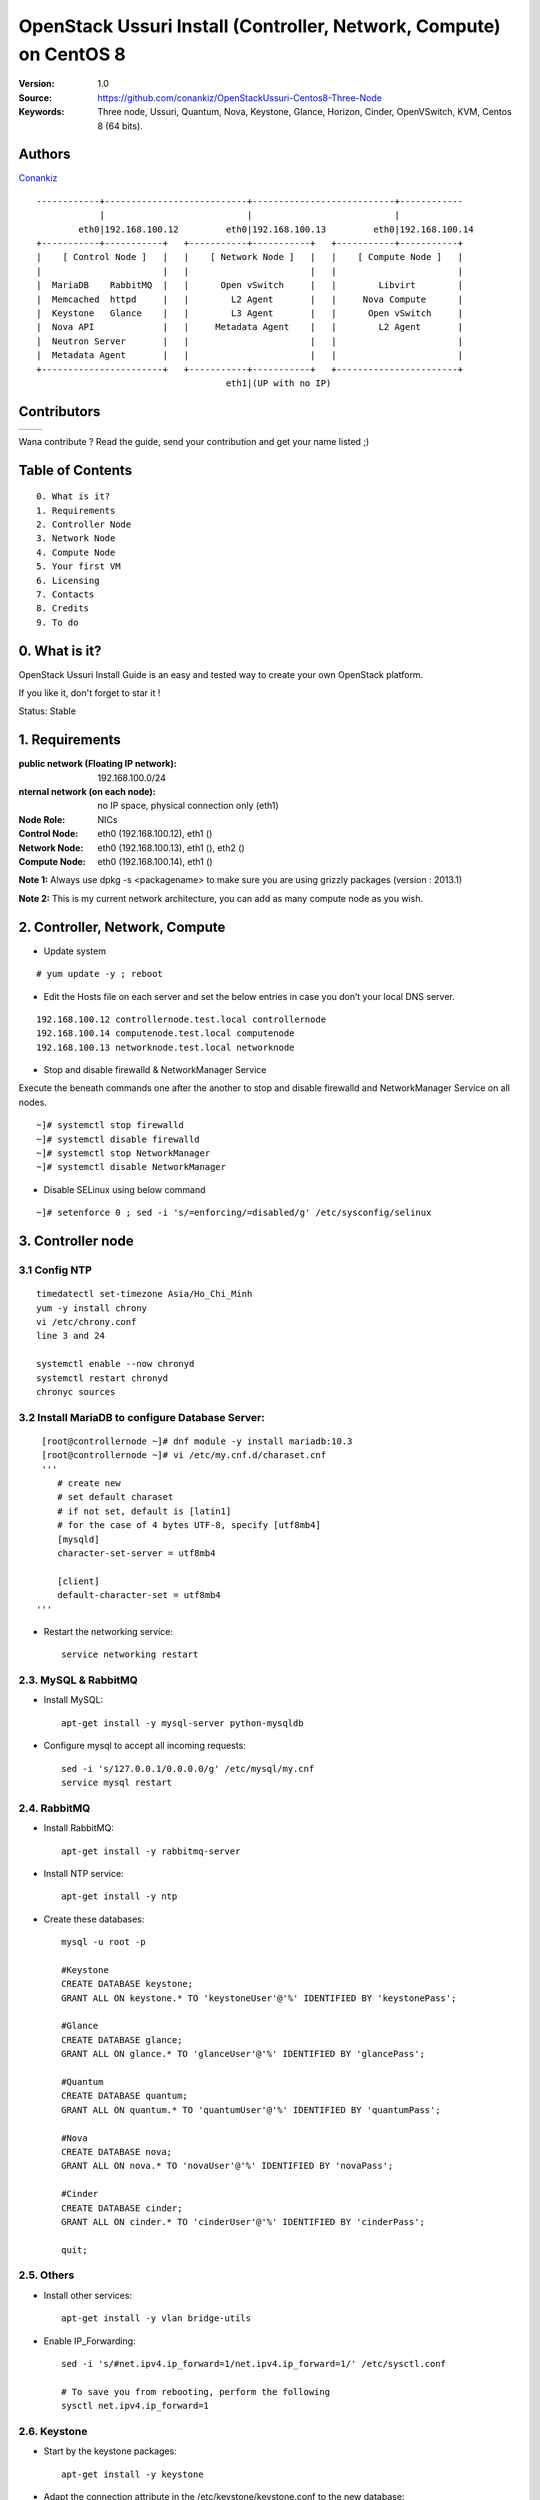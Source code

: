 =====================================================================
  OpenStack Ussuri Install (Controller, Network, Compute) on CentOS 8
=====================================================================

:Version: 1.0
:Source: https://github.com/conankiz/OpenStackUssuri-Centos8-Three-Node
:Keywords: Three node, Ussuri, Quantum, Nova, Keystone, Glance, Horizon, Cinder, OpenVSwitch, KVM, Centos 8 (64 bits).

Authors
==========

`Conankiz <http://www.linkedin.com/profile/>`_ 

::

      ------------+---------------------------+---------------------------+------------
                  |                           |                           |
              eth0|192.168.100.12         eth0|192.168.100.13         eth0|192.168.100.14
      +-----------+-----------+   +-----------+-----------+   +-----------+-----------+
      |    [ Control Node ]   |   |    [ Network Node ]   |   |    [ Compute Node ]   |
      |                       |   |                       |   |                       |
      |  MariaDB    RabbitMQ  |   |      Open vSwitch     |   |        Libvirt        |
      |  Memcached  httpd     |   |        L2 Agent       |   |     Nova Compute      |
      |  Keystone   Glance    |   |        L3 Agent       |   |      Open vSwitch     |
      |  Nova API             |   |     Metadata Agent    |   |        L2 Agent       |
      |  Neutron Server       |   |                       |   |                       |
      |  Metadata Agent       |   |                       |   |                       |
      +-----------------------+   +-----------+-----------+   +-----------------------+
                                          eth1|(UP with no IP)

Contributors
==========

=================================================== =======================================================

 
=================================================== =======================================================

Wana contribute ? Read the guide, send your contribution and get your name listed ;)

Table of Contents
=================

::

  0. What is it?
  1. Requirements
  2. Controller Node
  3. Network Node
  4. Compute Node
  5. Your first VM
  6. Licensing
  7. Contacts
  8. Credits
  9. To do

0. What is it?
==============

OpenStack Ussuri Install Guide is an easy and tested way to create your own OpenStack platform. 

If you like it, don't forget to star it !

Status: Stable


1. Requirements
====================
:public network (Floating IP network): 192.168.100.0/24
:nternal network (on each node): no IP space, physical connection only (eth1)
:Node Role: NICs
:Control Node: eth0 (192.168.100.12), eth1 ()
:Network Node: eth0 (192.168.100.13), eth1 (), eth2 ()
:Compute Node: eth0 (192.168.100.14), eth1 ()

**Note 1:** Always use dpkg -s <packagename> to make sure you are using grizzly packages (version : 2013.1)

**Note 2:** This is my current network architecture, you can add as many compute node as you wish.

.. image:: http://i.imgur.com/Frsughe.jpg

2. Controller, Network, Compute
====================
- Update system
::

  # yum update -y ; reboot
   
- Edit the Hosts file on each server and set the below entries in case you don’t your local DNS server.
::

    192.168.100.12 controllernode.test.local controllernode
    192.168.100.14 computenode.test.local computenode
    192.168.100.13 networknode.test.local networknode

- Stop and disable firewalld & NetworkManager Service
Execute the beneath commands one after the another to stop and disable firewalld and NetworkManager Service on all nodes.
::

    ~]# systemctl stop firewalld 
    ~]# systemctl disable firewalld 
    ~]# systemctl stop NetworkManager 
    ~]# systemctl disable NetworkManager
    
- Disable SELinux using below command
::

    ~]# setenforce 0 ; sed -i 's/=enforcing/=disabled/g' /etc/sysconfig/selinux
    
3. Controller node
====================
3.1 Config NTP
--------------
::

    timedatectl set-timezone Asia/Ho_Chi_Minh
    yum -y install chrony
    vi /etc/chrony.conf
    line 3 and 24

    systemctl enable --now chronyd
    systemctl restart chronyd
    chronyc sources


3.2 Install MariaDB to configure Database Server:
---------------
::

   [root@controllernode ~]# dnf module -y install mariadb:10.3
   [root@controllernode ~]# vi /etc/my.cnf.d/charaset.cnf
   '''
      # create new
      # set default charaset
      # if not set, default is [latin1]
      # for the case of 4 bytes UTF-8, specify [utf8mb4]
      [mysqld]
      character-set-server = utf8mb4

      [client]
      default-character-set = utf8mb4
  '''
  
* Restart the networking service::

   service networking restart

2.3. MySQL & RabbitMQ
------------

* Install MySQL::

   apt-get install -y mysql-server python-mysqldb

* Configure mysql to accept all incoming requests::

   sed -i 's/127.0.0.1/0.0.0.0/g' /etc/mysql/my.cnf
   service mysql restart

2.4. RabbitMQ
-------------------

* Install RabbitMQ::

   apt-get install -y rabbitmq-server 

* Install NTP service::

   apt-get install -y ntp

* Create these databases::

   mysql -u root -p
   
   #Keystone
   CREATE DATABASE keystone;
   GRANT ALL ON keystone.* TO 'keystoneUser'@'%' IDENTIFIED BY 'keystonePass';
   
   #Glance
   CREATE DATABASE glance;
   GRANT ALL ON glance.* TO 'glanceUser'@'%' IDENTIFIED BY 'glancePass';

   #Quantum
   CREATE DATABASE quantum;
   GRANT ALL ON quantum.* TO 'quantumUser'@'%' IDENTIFIED BY 'quantumPass';

   #Nova
   CREATE DATABASE nova;
   GRANT ALL ON nova.* TO 'novaUser'@'%' IDENTIFIED BY 'novaPass';      

   #Cinder
   CREATE DATABASE cinder;
   GRANT ALL ON cinder.* TO 'cinderUser'@'%' IDENTIFIED BY 'cinderPass';

   quit;
 
2.5. Others
-------------------

* Install other services::

   apt-get install -y vlan bridge-utils

* Enable IP_Forwarding::

   sed -i 's/#net.ipv4.ip_forward=1/net.ipv4.ip_forward=1/' /etc/sysctl.conf

   # To save you from rebooting, perform the following
   sysctl net.ipv4.ip_forward=1

2.6. Keystone
-------------------

* Start by the keystone packages::

   apt-get install -y keystone

* Adapt the connection attribute in the /etc/keystone/keystone.conf to the new database::

   connection = mysql://keystoneUser:keystonePass@10.10.10.51/keystone

* Restart the identity service then synchronize the database::

   service keystone restart
   keystone-manage db_sync

* Fill up the keystone database using the two scripts available in the `Scripts folder <https://github.com/mseknibilel/OpenStack-Grizzly-Install-Guide/tree/OVS_MultiNode/KeystoneScripts>`_ of this git repository::

   #Modify the **HOST_IP** and **EXT_HOST_IP** variables before executing the scripts
   
   wget https://raw.github.com/mseknibilel/OpenStack-Grizzly-Install-Guide/OVS_MultiNode/KeystoneScripts/keystone_basic.sh
   wget https://raw.github.com/mseknibilel/OpenStack-Grizzly-Install-Guide/OVS_MultiNode/KeystoneScripts/keystone_endpoints_basic.sh

   chmod +x keystone_basic.sh
   chmod +x keystone_endpoints_basic.sh

   ./keystone_basic.sh
   ./keystone_endpoints_basic.sh

* Create a simple credential file and load it so you won't be bothered later::

   nano creds

   #Paste the following:
   export OS_TENANT_NAME=admin
   export OS_USERNAME=admin
   export OS_PASSWORD=admin_pass
   export OS_AUTH_URL="http://192.168.100.51:5000/v2.0/"

   # Load it:
   source creds

* To test Keystone, we use a simple CLI command::

   keystone user-list

2.7. Glance
-------------------

* We Move now to Glance installation::

   apt-get install -y glance

* Update /etc/glance/glance-api-paste.ini with::

   [filter:authtoken]
   paste.filter_factory = keystoneclient.middleware.auth_token:filter_factory
   delay_auth_decision = true
   auth_host = 10.10.10.51
   auth_port = 35357
   auth_protocol = http
   admin_tenant_name = service
   admin_user = glance
   admin_password = service_pass

* Update the /etc/glance/glance-registry-paste.ini with::

   [filter:authtoken]
   paste.filter_factory = keystoneclient.middleware.auth_token:filter_factory
   auth_host = 10.10.10.51
   auth_port = 35357
   auth_protocol = http
   admin_tenant_name = service
   admin_user = glance
   admin_password = service_pass

* Update /etc/glance/glance-api.conf with::

   sql_connection = mysql://glanceUser:glancePass@10.10.10.51/glance

* And::

   [paste_deploy]
   flavor = keystone
   
* Update the /etc/glance/glance-registry.conf with::

   sql_connection = mysql://glanceUser:glancePass@10.10.10.51/glance

* And::

   [paste_deploy]
   flavor = keystone

* Restart the glance-api and glance-registry services::

   service glance-api restart; service glance-registry restart

* Synchronize the glance database::

   glance-manage db_sync

* To test Glance, upload the cirros cloud image directly from the internet::

   glance image-create --name myFirstImage --is-public true --container-format bare --disk-format qcow2 --location http://download.cirros-cloud.net/0.3.1/cirros-0.3.1-x86_64-disk.img

* Now list the image to see what you have just uploaded::

   glance image-list

2.8. Quantum
-------------------

* Install the Quantum server and the OpenVSwitch package collection::

   apt-get install -y quantum-server

* Edit the OVS plugin configuration file /etc/quantum/plugins/openvswitch/ovs_quantum_plugin.ini with:: 

   #Under the database section
   [DATABASE]
   sql_connection = mysql://quantumUser:quantumPass@10.10.10.51/quantum

   #Under the OVS section
   [OVS]
   tenant_network_type = gre
   tunnel_id_ranges = 1:1000
   enable_tunneling = True

   #Firewall driver for realizing quantum security group function
   [SECURITYGROUP]
   firewall_driver = quantum.agent.linux.iptables_firewall.OVSHybridIptablesFirewallDriver

* Edit /etc/quantum/api-paste.ini ::

   [filter:authtoken]
   paste.filter_factory = keystoneclient.middleware.auth_token:filter_factory
   auth_host = 10.10.10.51
   auth_port = 35357
   auth_protocol = http
   admin_tenant_name = service
   admin_user = quantum
   admin_password = service_pass

* Update the /etc/quantum/quantum.conf::

   [keystone_authtoken]
   auth_host = 10.10.10.51
   auth_port = 35357
   auth_protocol = http
   admin_tenant_name = service
   admin_user = quantum
   admin_password = service_pass
   signing_dir = /var/lib/quantum/keystone-signing

* Restart the quantum server::

   service quantum-server restart

2.9. Nova
------------------

* Start by installing nova components::

   apt-get install -y nova-api nova-cert novnc nova-consoleauth nova-scheduler nova-novncproxy nova-doc nova-conductor

* Now modify authtoken section in the /etc/nova/api-paste.ini file to this::

   [filter:authtoken]
   paste.filter_factory = keystoneclient.middleware.auth_token:filter_factory
   auth_host = 10.10.10.51
   auth_port = 35357
   auth_protocol = http
   admin_tenant_name = service
   admin_user = nova
   admin_password = service_pass
   signing_dirname = /tmp/keystone-signing-nova
   # Workaround for https://bugs.launchpad.net/nova/+bug/1154809
   auth_version = v2.0

* Modify the /etc/nova/nova.conf like this::

   [DEFAULT] 
   logdir=/var/log/nova
   state_path=/var/lib/nova
   lock_path=/run/lock/nova
   verbose=True
   api_paste_config=/etc/nova/api-paste.ini
   compute_scheduler_driver=nova.scheduler.simple.SimpleScheduler
   rabbit_host=10.10.10.51
   nova_url=http://10.10.10.51:8774/v1.1/
   sql_connection=mysql://novaUser:novaPass@10.10.10.51/nova
   root_helper=sudo nova-rootwrap /etc/nova/rootwrap.conf

   # Auth
   use_deprecated_auth=false
   auth_strategy=keystone

   # Imaging service
   glance_api_servers=10.10.10.51:9292
   image_service=nova.image.glance.GlanceImageService

   # Vnc configuration
   novnc_enabled=true
   novncproxy_base_url=http://192.168.100.51:6080/vnc_auto.html
   novncproxy_port=6080
   vncserver_proxyclient_address=10.10.10.51
   vncserver_listen=0.0.0.0

   # Network settings
   network_api_class=nova.network.quantumv2.api.API
   quantum_url=http://10.10.10.51:9696
   quantum_auth_strategy=keystone
   quantum_admin_tenant_name=service
   quantum_admin_username=quantum
   quantum_admin_password=service_pass
   quantum_admin_auth_url=http://10.10.10.51:35357/v2.0
   libvirt_vif_driver=nova.virt.libvirt.vif.LibvirtHybridOVSBridgeDriver
   linuxnet_interface_driver=nova.network.linux_net.LinuxOVSInterfaceDriver
   #If you want Quantum + Nova Security groups
   firewall_driver=nova.virt.firewall.NoopFirewallDriver
   security_group_api=quantum
   #If you want Nova Security groups only, comment the two lines above and uncomment line -1-.
   #-1-firewall_driver=nova.virt.libvirt.firewall.IptablesFirewallDriver

   #Metadata
   service_quantum_metadata_proxy = True
   quantum_metadata_proxy_shared_secret = helloOpenStack

   # Compute #
   compute_driver=libvirt.LibvirtDriver

   # Cinder #
   volume_api_class=nova.volume.cinder.API
   osapi_volume_listen_port=5900

* Synchronize your database::

   nova-manage db sync

* Restart nova-* services::

   cd /etc/init.d/; for i in $( ls nova-* ); do sudo service $i restart; done   

* Check for the smiling faces on nova-* services to confirm your installation::

   nova-manage service list

2.10. Cinder
--------------

* Install the required packages::

   apt-get install -y cinder-api cinder-scheduler cinder-volume iscsitarget open-iscsi iscsitarget-dkms

* Configure the iscsi services::

   sed -i 's/false/true/g' /etc/default/iscsitarget

* Restart the services::
   
   service iscsitarget start
   service open-iscsi start

* Configure /etc/cinder/api-paste.ini like the following::

   [filter:authtoken]
   paste.filter_factory = keystoneclient.middleware.auth_token:filter_factory
   service_protocol = http
   service_host = 192.168.100.51
   service_port = 5000
   auth_host = 10.10.10.51
   auth_port = 35357
   auth_protocol = http
   admin_tenant_name = service
   admin_user = cinder
   admin_password = service_pass
   signing_dir = /var/lib/cinder

* Edit the /etc/cinder/cinder.conf to::

   [DEFAULT]
   rootwrap_config=/etc/cinder/rootwrap.conf
   sql_connection = mysql://cinderUser:cinderPass@10.10.10.51/cinder
   api_paste_config = /etc/cinder/api-paste.ini
   iscsi_helper=ietadm
   volume_name_template = volume-%s
   volume_group = cinder-volumes
   verbose = True
   auth_strategy = keystone
   iscsi_ip_address=10.10.10.51

* Then, synchronize your database::

   cinder-manage db sync

* Finally, don't forget to create a volumegroup and name it cinder-volumes::

   dd if=/dev/zero of=cinder-volumes bs=1 count=0 seek=2G
   losetup /dev/loop2 cinder-volumes
   fdisk /dev/loop2
   #Type in the followings:
   n
   p
   1
   ENTER
   ENTER
   t
   8e
   w

* Proceed to create the physical volume then the volume group::

   pvcreate /dev/loop2
   vgcreate cinder-volumes /dev/loop2

**Note:** Beware that this volume group gets lost after a system reboot. (Click `Here <https://github.com/mseknibilel/OpenStack-Folsom-Install-guide/blob/master/Tricks%26Ideas/load_volume_group_after_system_reboot.rst>`_ to know how to load it after a reboot) 

* Restart the cinder services::

   cd /etc/init.d/; for i in $( ls cinder-* ); do sudo service $i restart; done

* Verify if cinder services are running::

   cd /etc/init.d/; for i in $( ls cinder-* ); do sudo service $i status; done

2.11. Horizon
--------------

* To install horizon, proceed like this ::

   apt-get install -y openstack-dashboard memcached

* If you don't like the OpenStack ubuntu theme, you can remove the package to disable it::

   dpkg --purge openstack-dashboard-ubuntu-theme 

* Reload Apache and memcached::

   service apache2 restart; service memcached restart

* Check OpenStack Dashboard at http://192.168.100.51/horizon. We can login with the admin / admin_pass


3. Network Node
================

3.1. Preparing the Node
------------------

* After you install Ubuntu 12.04 or 13.04 Server 64bits, Go in sudo mode::

   sudo su

* Add Grizzly repositories [Only for Ubuntu 12.04]::

   apt-get install -y ubuntu-cloud-keyring 
   echo deb http://ubuntu-cloud.archive.canonical.com/ubuntu precise-updates/grizzly main >> /etc/apt/sources.list.d/grizzly.list

* Update your system::

   apt-get update -y
   apt-get upgrade -y
   apt-get dist-upgrade -y

* Install ntp service::

   apt-get install -y ntp

* Configure the NTP server to follow the controller node::
   
   #Comment the ubuntu NTP servers
   sed -i 's/server 0.ubuntu.pool.ntp.org/#server 0.ubuntu.pool.ntp.org/g' /etc/ntp.conf
   sed -i 's/server 1.ubuntu.pool.ntp.org/#server 1.ubuntu.pool.ntp.org/g' /etc/ntp.conf
   sed -i 's/server 2.ubuntu.pool.ntp.org/#server 2.ubuntu.pool.ntp.org/g' /etc/ntp.conf
   sed -i 's/server 3.ubuntu.pool.ntp.org/#server 3.ubuntu.pool.ntp.org/g' /etc/ntp.conf
   
   #Set the network node to follow up your conroller node
   sed -i 's/server ntp.ubuntu.com/server 10.10.10.51/g' /etc/ntp.conf

   service ntp restart  

* Install other services::

   apt-get install -y vlan bridge-utils

* Enable IP_Forwarding::

   sed -i 's/#net.ipv4.ip_forward=1/net.ipv4.ip_forward=1/' /etc/sysctl.conf
   
   # To save you from rebooting, perform the following
   sysctl net.ipv4.ip_forward=1

3.2.Networking
------------

* 3 NICs must be present::
   
   # OpenStack management
   auto eth0
   iface eth0 inet static
   address 10.10.10.52
   netmask 255.255.255.0

   # VM Configuration
   auto eth1
   iface eth1 inet static
   address 10.20.20.52
   netmask 255.255.255.0

   # VM internet Access
   auto eth2
   iface eth2 inet static
   address 192.168.100.52
   netmask 255.255.255.0

3.4. OpenVSwitch (Part1)
------------------

* Install the openVSwitch::

   apt-get install -y openvswitch-switch openvswitch-datapath-dkms

* Create the bridges::

   #br-int will be used for VM integration	
   ovs-vsctl add-br br-int

   #br-ex is used to make to VM accessible from the internet
   ovs-vsctl add-br br-ex

3.5. Quantum
------------------

* Install the Quantum openvswitch agent, l3 agent and dhcp agent::

   apt-get -y install quantum-plugin-openvswitch-agent quantum-dhcp-agent quantum-l3-agent quantum-metadata-agent

* Edit /etc/quantum/api-paste.ini::

   [filter:authtoken]
   paste.filter_factory = keystoneclient.middleware.auth_token:filter_factory
   auth_host = 10.10.10.51
   auth_port = 35357
   auth_protocol = http
   admin_tenant_name = service
   admin_user = quantum
   admin_password = service_pass

* Edit the OVS plugin configuration file /etc/quantum/plugins/openvswitch/ovs_quantum_plugin.ini with:: 

   #Under the database section
   [DATABASE]
   sql_connection = mysql://quantumUser:quantumPass@10.10.10.51/quantum

   #Under the OVS section
   [OVS]
   tenant_network_type = gre
   tunnel_id_ranges = 1:1000
   integration_bridge = br-int
   tunnel_bridge = br-tun
   local_ip = 10.20.20.52
   enable_tunneling = True

   #Firewall driver for realizing quantum security group function
   [SECURITYGROUP]
   firewall_driver = quantum.agent.linux.iptables_firewall.OVSHybridIptablesFirewallDriver

* Update /etc/quantum/metadata_agent.ini::
   
   # The Quantum user information for accessing the Quantum API.
   auth_url = http://10.10.10.51:35357/v2.0
   auth_region = RegionOne
   admin_tenant_name = service
   admin_user = quantum
   admin_password = service_pass

   # IP address used by Nova metadata server
   nova_metadata_ip = 10.10.10.51

   # TCP Port used by Nova metadata server
   nova_metadata_port = 8775

   metadata_proxy_shared_secret = helloOpenStack

* Make sure that your rabbitMQ IP in /etc/quantum/quantum.conf is set to the controller node::

   rabbit_host = 10.10.10.51

   #And update the keystone_authtoken section

   [keystone_authtoken]
   auth_host = 10.10.10.51
   auth_port = 35357
   auth_protocol = http
   admin_tenant_name = service
   admin_user = quantum
   admin_password = service_pass
   signing_dir = /var/lib/quantum/keystone-signing

* Edit /etc/sudoers.d/quantum_sudoers to give it full access like this (This is unfortunatly mandatory) ::

   nano /etc/sudoers.d/quantum_sudoers
   
   #Modify the quantum user
   quantum ALL=NOPASSWD: ALL

* Restart all the services::

   cd /etc/init.d/; for i in $( ls quantum-* ); do sudo service $i restart; done

3.4. OpenVSwitch (Part2)
------------------
* Edit the eth2 in /etc/network/interfaces to become like this::

   # VM internet Access
   auto eth2
   iface eth2 inet manual
   up ifconfig $IFACE 0.0.0.0 up
   up ip link set $IFACE promisc on
   down ip link set $IFACE promisc off
   down ifconfig $IFACE down

* Add the eth2 to the br-ex::

   #Internet connectivity will be lost after this step but this won't affect OpenStack's work
   ovs-vsctl add-port br-ex eth2

   #If you want to get internet connection back, you can assign the eth2's IP address to the br-ex in the /etc/network/interfaces file.

4. Compute Node
=========================

4.1. Preparing the Node
------------------

* After you install Ubuntu 12.04 or 13.04 Server 64bits, Go in sudo mode::

   sudo su

* Add Grizzly repositories [Only for Ubuntu 12.04]::

   apt-get install -y ubuntu-cloud-keyring 
   echo deb http://ubuntu-cloud.archive.canonical.com/ubuntu precise-updates/grizzly main >> /etc/apt/sources.list.d/grizzly.list


* Update your system::

   apt-get update -y
   apt-get upgrade -y
   apt-get dist-upgrade -y

* Reboot (you might have new kernel)

* Install ntp service::

   apt-get install -y ntp

* Configure the NTP server to follow the controller node::
   
   #Comment the ubuntu NTP servers
   sed -i 's/server 0.ubuntu.pool.ntp.org/#server 0.ubuntu.pool.ntp.org/g' /etc/ntp.conf
   sed -i 's/server 1.ubuntu.pool.ntp.org/#server 1.ubuntu.pool.ntp.org/g' /etc/ntp.conf
   sed -i 's/server 2.ubuntu.pool.ntp.org/#server 2.ubuntu.pool.ntp.org/g' /etc/ntp.conf
   sed -i 's/server 3.ubuntu.pool.ntp.org/#server 3.ubuntu.pool.ntp.org/g' /etc/ntp.conf
   
   #Set the compute node to follow up your conroller node
   sed -i 's/server ntp.ubuntu.com/server 10.10.10.51/g' /etc/ntp.conf

   service ntp restart  

* Install other services::

   apt-get install -y vlan bridge-utils

* Enable IP_Forwarding::

   sed -i 's/#net.ipv4.ip_forward=1/net.ipv4.ip_forward=1/' /etc/sysctl.conf
   
   # To save you from rebooting, perform the following
   sysctl net.ipv4.ip_forward=1

4.2.Networking
------------

* Perform the following::
   
   # OpenStack management
   auto eth0
   iface eth0 inet static
   address 10.10.10.53
   netmask 255.255.255.0

   # VM Configuration
   auto eth1
   iface eth1 inet static
   address 10.20.20.53
   netmask 255.255.255.0

4.3 KVM
------------------

* make sure that your hardware enables virtualization::

   apt-get install -y cpu-checker
   kvm-ok

* Normally you would get a good response. Now, move to install kvm and configure it::

   apt-get install -y kvm libvirt-bin pm-utils

* Edit the cgroup_device_acl array in the /etc/libvirt/qemu.conf file to::

   cgroup_device_acl = [
   "/dev/null", "/dev/full", "/dev/zero",
   "/dev/random", "/dev/urandom",
   "/dev/ptmx", "/dev/kvm", "/dev/kqemu",
   "/dev/rtc", "/dev/hpet","/dev/net/tun"
   ]

* Delete default virtual bridge ::

   virsh net-destroy default
   virsh net-undefine default

* Enable live migration by updating /etc/libvirt/libvirtd.conf file::

   listen_tls = 0
   listen_tcp = 1
   auth_tcp = "none"

* Edit libvirtd_opts variable in /etc/init/libvirt-bin.conf file::

   env libvirtd_opts="-d -l"

* Edit /etc/default/libvirt-bin file ::

   libvirtd_opts="-d -l"

* Restart the libvirt service and dbus to load the new values::

    service dbus restart && service libvirt-bin restart

4.4. OpenVSwitch
------------------

* Install the openVSwitch::

   apt-get install -y openvswitch-switch openvswitch-datapath-dkms

* Create the bridges::

   #br-int will be used for VM integration	
   ovs-vsctl add-br br-int

4.5. Quantum
------------------

* Install the Quantum openvswitch agent::

   apt-get -y install quantum-plugin-openvswitch-agent

* Edit the OVS plugin configuration file /etc/quantum/plugins/openvswitch/ovs_quantum_plugin.ini with:: 

   #Under the database section
   [DATABASE]
   sql_connection = mysql://quantumUser:quantumPass@10.10.10.51/quantum

   #Under the OVS section
   [OVS]
   tenant_network_type = gre
   tunnel_id_ranges = 1:1000
   integration_bridge = br-int
   tunnel_bridge = br-tun
   local_ip = 10.20.20.53
   enable_tunneling = True
   
   #Firewall driver for realizing quantum security group function
   [SECURITYGROUP]
   firewall_driver = quantum.agent.linux.iptables_firewall.OVSHybridIptablesFirewallDriver

* Make sure that your rabbitMQ IP in /etc/quantum/quantum.conf is set to the controller node::
   
   rabbit_host = 10.10.10.51

   #And update the keystone_authtoken section

   [keystone_authtoken]
   auth_host = 10.10.10.51
   auth_port = 35357
   auth_protocol = http
   admin_tenant_name = service
   admin_user = quantum
   admin_password = service_pass
   signing_dir = /var/lib/quantum/keystone-signing

* Restart all the services::

   service quantum-plugin-openvswitch-agent restart

4.6. Nova
------------------

* Install nova's required components for the compute node::

   apt-get install -y nova-compute-kvm

* Now modify authtoken section in the /etc/nova/api-paste.ini file to this::

   [filter:authtoken]
   paste.filter_factory = keystoneclient.middleware.auth_token:filter_factory
   auth_host = 10.10.10.51
   auth_port = 35357
   auth_protocol = http
   admin_tenant_name = service
   admin_user = nova
   admin_password = service_pass
   signing_dirname = /tmp/keystone-signing-nova
   # Workaround for https://bugs.launchpad.net/nova/+bug/1154809
   auth_version = v2.0

* Edit /etc/nova/nova-compute.conf file ::
   
   [DEFAULT]
   libvirt_type=kvm
   libvirt_ovs_bridge=br-int
   libvirt_vif_type=ethernet
   libvirt_vif_driver=nova.virt.libvirt.vif.LibvirtHybridOVSBridgeDriver
   libvirt_use_virtio_for_bridges=True

* Modify the /etc/nova/nova.conf like this::

   [DEFAULT] 
   logdir=/var/log/nova
   state_path=/var/lib/nova
   lock_path=/run/lock/nova
   verbose=True
   api_paste_config=/etc/nova/api-paste.ini
   compute_scheduler_driver=nova.scheduler.simple.SimpleScheduler
   rabbit_host=10.10.10.51
   nova_url=http://10.10.10.51:8774/v1.1/
   sql_connection=mysql://novaUser:novaPass@10.10.10.51/nova
   root_helper=sudo nova-rootwrap /etc/nova/rootwrap.conf

   # Auth
   use_deprecated_auth=false
   auth_strategy=keystone

   # Imaging service
   glance_api_servers=10.10.10.51:9292
   image_service=nova.image.glance.GlanceImageService

   # Vnc configuration
   novnc_enabled=true
   novncproxy_base_url=http://192.168.100.51:6080/vnc_auto.html
   novncproxy_port=6080
   vncserver_proxyclient_address=10.10.10.53
   vncserver_listen=0.0.0.0

   # Network settings
   network_api_class=nova.network.quantumv2.api.API
   quantum_url=http://10.10.10.51:9696
   quantum_auth_strategy=keystone
   quantum_admin_tenant_name=service
   quantum_admin_username=quantum
   quantum_admin_password=service_pass
   quantum_admin_auth_url=http://10.10.10.51:35357/v2.0
   libvirt_vif_driver=nova.virt.libvirt.vif.LibvirtHybridOVSBridgeDriver
   linuxnet_interface_driver=nova.network.linux_net.LinuxOVSInterfaceDriver
   #If you want Quantum + Nova Security groups
   firewall_driver=nova.virt.firewall.NoopFirewallDriver
   security_group_api=quantum
   #If you want Nova Security groups only, comment the two lines above and uncomment line -1-.
   #-1-firewall_driver=nova.virt.libvirt.firewall.IptablesFirewallDriver
   
   #Metadata
   service_quantum_metadata_proxy = True
   quantum_metadata_proxy_shared_secret = helloOpenStack

   # Compute #
   compute_driver=libvirt.LibvirtDriver

   # Cinder #
   volume_api_class=nova.volume.cinder.API
   osapi_volume_listen_port=5900
   cinder_catalog_info=volume:cinder:internalURL

* Restart nova-* services::

   cd /etc/init.d/; for i in $( ls nova-* ); do sudo service $i restart; done   

* Check for the smiling faces on nova-* services to confirm your installation::

   nova-manage service list


5. Your first VM
================

To start your first VM, we first need to create a new tenant, user and internal network.

* Create a new tenant ::

   keystone tenant-create --name project_one

* Create a new user and assign the member role to it in the new tenant (keystone role-list to get the appropriate id)::

   keystone user-create --name=user_one --pass=user_one --tenant-id $put_id_of_project_one --email=user_one@domain.com
   keystone user-role-add --tenant-id $put_id_of_project_one  --user-id $put_id_of_user_one --role-id $put_id_of_member_role

* Create a new network for the tenant::

   quantum net-create --tenant-id $put_id_of_project_one net_proj_one 

* Create a new subnet inside the new tenant network::

   quantum subnet-create --tenant-id $put_id_of_project_one net_proj_one 50.50.1.0/24 --dns_nameservers list=true 8.8.8.7 8.8.8.8

* Create a router for the new tenant::

   quantum router-create --tenant-id $put_id_of_project_one router_proj_one

* Add the router to the running l3 agent (if it wasn't automatically added)::

   quantum agent-list (to get the l3 agent ID)
   quantum l3-agent-router-add $l3_agent_ID router_proj_one

* Add the router to the subnet::

   quantum router-interface-add $put_router_proj_one_id_here $put_subnet_id_here

* Restart all quantum services::

   cd /etc/init.d/; for i in $( ls quantum-* ); do sudo service $i restart; done

* Create an external network with the tenant id belonging to the admin tenant (keystone tenant-list to get the appropriate id)::

   quantum net-create --tenant-id $put_id_of_admin_tenant ext_net --router:external=True

* Create a subnet for the floating ips::

   quantum subnet-create --tenant-id $put_id_of_admin_tenant --allocation-pool start=192.168.100.102,end=192.168.100.126 --gateway 192.168.100.1 ext_net 192.168.100.100/24 --enable_dhcp=False

* Set your router's gateway to the external network:: 

   quantum router-gateway-set $put_router_proj_one_id_here $put_id_of_ext_net_here

* Source creds relative to your project one tenant now::

   nano creds_proj_one

   #Paste the following:
   export OS_TENANT_NAME=project_one
   export OS_USERNAME=user_one
   export OS_PASSWORD=user_one
   export OS_AUTH_URL="http://192.168.100.51:5000/v2.0/"

   source creds_proj_one

* Add this security rules to make your VMs pingable::

   nova --no-cache secgroup-add-rule default icmp -1 -1 0.0.0.0/0
   nova --no-cache secgroup-add-rule default tcp 22 22 0.0.0.0/0

* Start by allocating a floating ip to the project one tenant::

   quantum floatingip-create ext_net

* Start a VM::

   nova --no-cache boot --image $id_myFirstImage --flavor 1 my_first_vm 

* pick the id of the port corresponding to your VM::

   quantum port-list

* Associate the floating IP to your VM::

   quantum floatingip-associate $put_id_floating_ip $put_id_vm_port

That's it ! ping your VM and enjoy your OpenStack.

6. Licensing
============

OpenStack Grizzly Install Guide is licensed under a Creative Commons Attribution 3.0 Unported License.

.. image:: http://i.imgur.com/4XWrp.png
To view a copy of this license, visit [ http://creativecommons.org/licenses/by/3.0/deed.en_US ].

7. Contacts
===========

Bilel Msekni  : msekni.bilel@gmail.com

8. Credits
=================

This work has been based on:

* Bilel Msekni's Folsom Install guide [https://github.com/mseknibilel/OpenStack-Folsom-Install-guide]
* OpenStack Grizzly Install Guide (Master Branch) [https://github.com/mseknibilel/OpenStack-Grizzly-Install-Guide]

9. To do
=======

Your suggestions are always welcomed.





